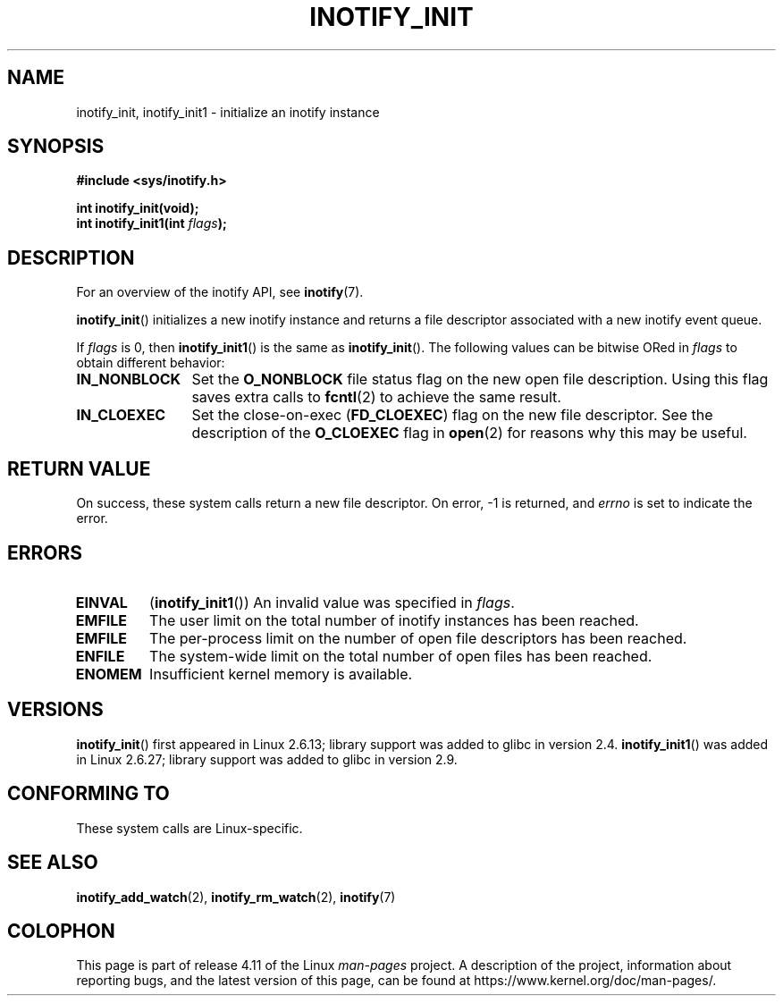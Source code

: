 .\" Copyright (C) 2005 Robert Love
.\" and Copyright (C) 2008, Michael Kerrisk <mtk.manpages@gmail.com>
.\"
.\" %%%LICENSE_START(GPLv2+_DOC_FULL)
.\" This is free documentation; you can redistribute it and/or
.\" modify it under the terms of the GNU General Public License as
.\" published by the Free Software Foundation; either version 2 of
.\" the License, or (at your option) any later version.
.\"
.\" The GNU General Public License's references to "object code"
.\" and "executables" are to be interpreted as the output of any
.\" document formatting or typesetting system, including
.\" intermediate and printed output.
.\"
.\" This manual is distributed in the hope that it will be useful,
.\" but WITHOUT ANY WARRANTY; without even the implied warranty of
.\" MERCHANTABILITY or FITNESS FOR A PARTICULAR PURPOSE.  See the
.\" GNU General Public License for more details.
.\"
.\" You should have received a copy of the GNU General Public
.\" License along with this manual; if not, see
.\" <http://www.gnu.org/licenses/>.
.\" %%%LICENSE_END
.\"
.\" 2005-07-19 Robert Love <rlove@rlove.org> - initial version
.\" 2006-02-07 mtk, minor changes
.\" 2008-10-10 mtk: add description of inotify_init1()
.\"
.TH INOTIFY_INIT 2 2015-12-28 "Linux" "Linux Programmer's Manual"
.SH NAME
inotify_init, inotify_init1 \- initialize an inotify instance
.SH SYNOPSIS
.nf
.B #include <sys/inotify.h>
.sp
.B "int inotify_init(void);"
.BI "int inotify_init1(int " flags );
.fi
.SH DESCRIPTION
For an overview of the inotify API, see
.BR inotify (7).

.BR inotify_init ()
initializes a new inotify instance and returns a file descriptor associated
with a new inotify event queue.

If
.I flags
is 0, then
.BR inotify_init1 ()
is the same as
.BR inotify_init ().
The following values can be bitwise ORed in
.IR flags
to obtain different behavior:
.TP 12
.B IN_NONBLOCK
Set the
.BR O_NONBLOCK
file status flag on the new open file description.
Using this flag saves extra calls to
.BR fcntl (2)
to achieve the same result.
.TP
.B IN_CLOEXEC
Set the close-on-exec
.RB ( FD_CLOEXEC )
flag on the new file descriptor.
See the description of the
.B O_CLOEXEC
flag in
.BR open (2)
for reasons why this may be useful.
.SH RETURN VALUE
On success, these system calls return a new file descriptor.
On error, \-1 is returned, and
.I errno
is set to indicate the error.
.SH ERRORS
.TP
.B EINVAL
.RB ( inotify_init1 ())
An invalid value was specified in
.IR flags .
.TP
.B EMFILE
The user limit on the total number of inotify instances has been reached.
.TP
.B EMFILE
The per-process limit on the number of open file descriptors has been reached.
.TP
.B ENFILE
The system-wide limit on the total number of open files has been reached.
.TP
.B ENOMEM
Insufficient kernel memory is available.
.SH VERSIONS
.BR inotify_init ()
first appeared in Linux 2.6.13;
library support was added to glibc in version 2.4.
.BR inotify_init1 ()
was added in Linux 2.6.27;
library support was added to glibc in version 2.9.
.SH CONFORMING TO
These system calls are Linux-specific.
.SH SEE ALSO
.BR inotify_add_watch (2),
.BR inotify_rm_watch (2),
.BR inotify (7)
.SH COLOPHON
This page is part of release 4.11 of the Linux
.I man-pages
project.
A description of the project,
information about reporting bugs,
and the latest version of this page,
can be found at
\%https://www.kernel.org/doc/man\-pages/.
